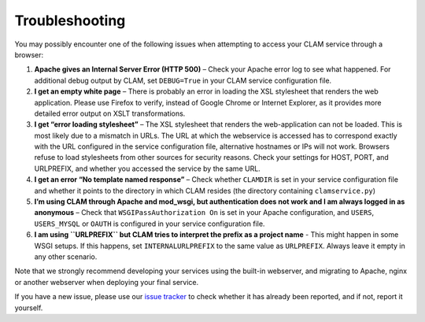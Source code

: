 Troubleshooting
====================

You may possibly encounter one of the following issues when attempting
to access your CLAM service through a browser:

#. **Apache gives an Internal Server Error (HTTP 500)** – Check your
   Apache error log to see what happened. For additional debug output by
   CLAM, set ``DEBUG=True`` in your CLAM service configuration file.

#. **I get an empty white page** – There is probably an error in loading
   the XSL stylesheet that renders the web application. Please use
   Firefox to verify, instead of Google Chrome or Internet Explorer, as
   it provides more detailed error output on XSLT transformations.

#. **I get “error loading stylesheet”** – The XSL stylesheet that
   renders the web-application can not be loaded. This is most likely
   due to a mismatch in URLs. The URL at which the webservice is
   accessed has to correspond exactly with the URL configured in the
   service configuration file, alternative hostnames or IPs will not
   work. Browsers refuse to load stylesheets from other sources for
   security reasons. Check your settings for HOST, PORT, and URLPREFIX,
   and whether you accessed the service by the same URL.

#. **I get an error “No template named response”** – Check whether
   ``CLAMDIR`` is set in your service configuration file and whether it
   points to the directory in which CLAM resides (the directory
   containing ``clamservice.py``)

#. **I’m using CLAM through Apache and mod_wsgi, but authentication does
   not work and I am always logged in as anonymous** – Check that
   ``WSGIPassAuthorization On`` is set in your Apache configuration, and
   ``USERS``, ``USERS_MYSQL`` or ``OAUTH`` is configured in your service
   configuration file.

#. **I am using ``URLPREFIX`` but CLAM tries to interpret the prefix as
   a project name** - This might happen in some WSGI setups. If this
   happens, set ``INTERNALURLPREFIX`` to the same value as
   ``URLPREFIX``. Always leave it empty in any other scenario.

Note that we strongly recommend developing your services using the
built-in webserver, and migrating to Apache, nginx or another webserver
when deploying your final service.

If you have a new issue, please use our `issue tracker <https://github.com/proycon/clam/issues>`_ to check whether it
has already been reported, and if not, report it yourself.
